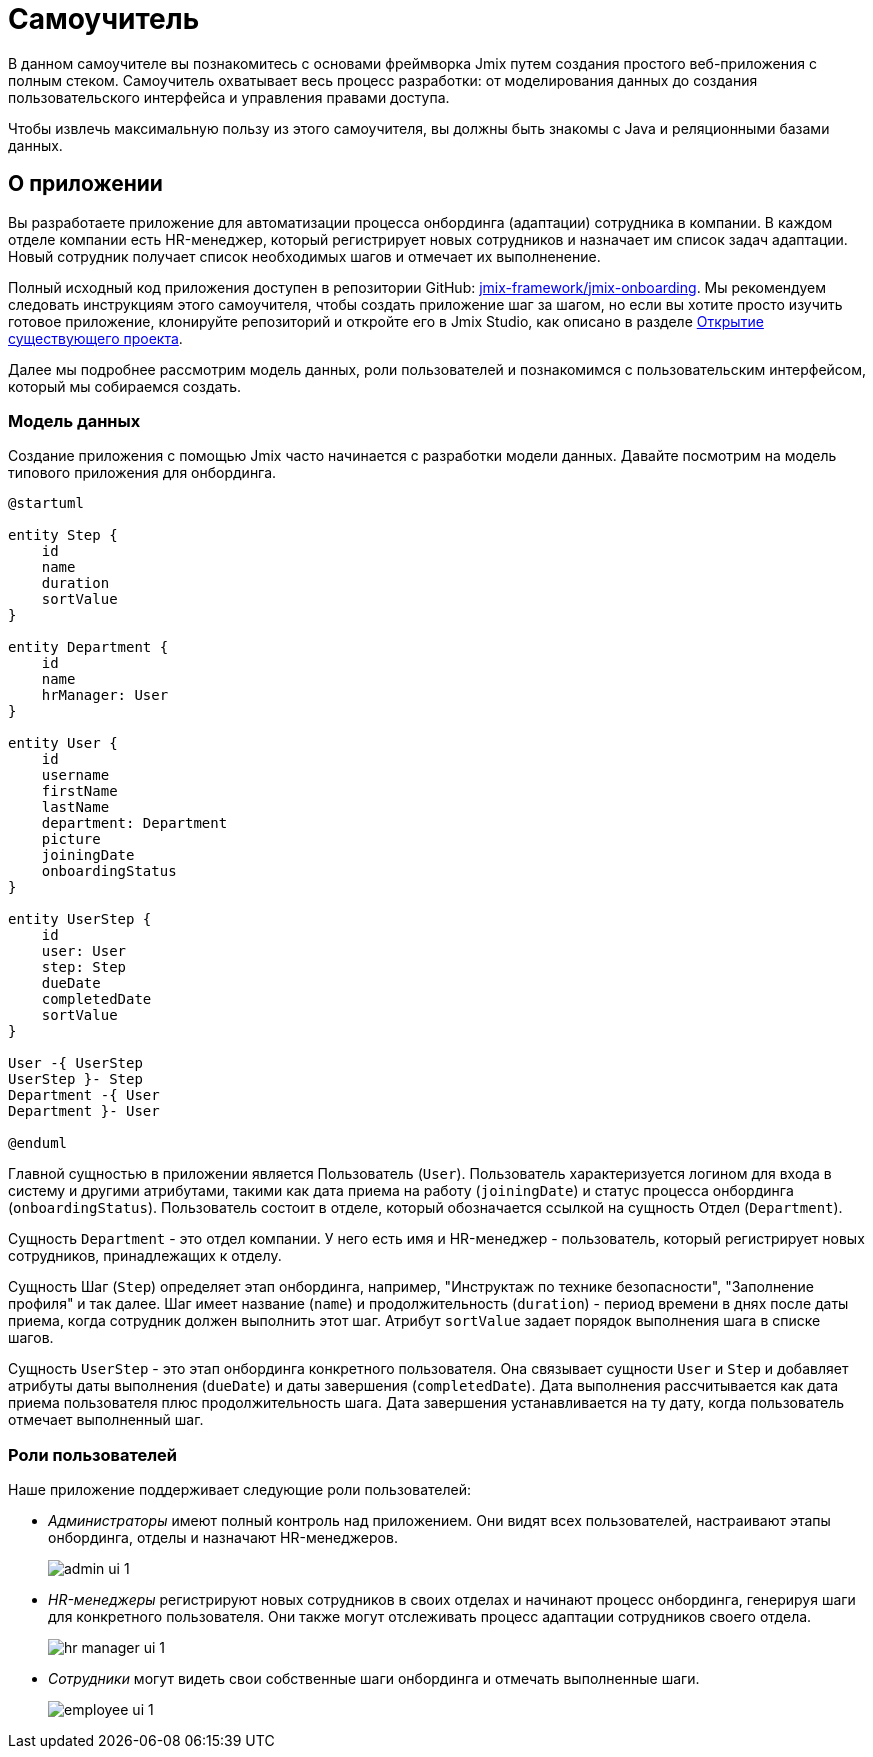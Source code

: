 = Самоучитель

В данном самоучителе вы познакомитесь с основами фреймворка Jmix путем создания простого веб-приложения с полным стеком. Самоучитель охватывает весь процесс разработки: от моделирования данных до создания пользовательского интерфейса и управления правами доступа.

Чтобы извлечь максимальную пользу из этого самоучителя, вы должны быть знакомы с Java и реляционными базами данных.

[[about-app]]
== О приложении

Вы разработаете приложение для автоматизации процесса онбординга (адаптации) сотрудника в компании. В каждом отделе компании есть HR-менеджер, который регистрирует новых сотрудников и назначает им список задач адаптации. Новый сотрудник получает список необходимых шагов и отмечает их выполненение.

Полный исходный код приложения доступен в репозитории GitHub: https://github.com/jmix-framework/jmix-onboarding[jmix-framework/jmix-onboarding^]. Мы рекомендуем следовать инструкциям этого самоучителя, чтобы создать приложение шаг за шагом, но если вы хотите просто изучить готовое приложение, клонируйте репозиторий и откройте его в Jmix Studio, как описано в разделе xref:studio:project.adoc#opening-existing-project[Открытие существующего проекта].

Далее мы подробнее рассмотрим модель данных, роли пользователей и познакомимся с пользовательским интерфейсом, который мы собираемся создать.

[[data-model]]
=== Модель данных

Создание приложения с помощью Jmix часто начинается с разработки модели данных. Давайте посмотрим на модель типового приложения для онбординга.

[plantuml]
....
@startuml

entity Step {
    id
    name
    duration
    sortValue
}

entity Department {
    id
    name
    hrManager: User
}

entity User {
    id
    username
    firstName
    lastName
    department: Department
    picture
    joiningDate
    onboardingStatus
}

entity UserStep {
    id
    user: User
    step: Step
    dueDate
    completedDate
    sortValue
}

User -{ UserStep
UserStep }- Step
Department -{ User
Department }- User

@enduml
....

Главной сущностью в приложении является Пользователь (`User`). Пользователь характеризуется логином для входа в систему и другими атрибутами, такими как дата приема на работу (`joiningDate`) и статус процесса онбординга (`onboardingStatus`). Пользователь состоит в отделе, который обозначается ссылкой на сущность Отдел (`Department`).

Сущность `Department` - это отдел компании. У него есть имя и HR-менеджер - пользователь, который регистрирует новых сотрудников, принадлежащих к отделу.

Сущность Шаг (`Step`) определяет этап онбординга, например, "Инструктаж по технике безопасности", "Заполнение профиля" и так далее. Шаг имеет название (`name`) и продолжительность (`duration`) - период времени в днях после даты приема, когда сотрудник должен выполнить этот шаг. Атрибут `sortValue` задает порядок выполнения шага в списке шагов.

Сущность `UserStep` - это этап онбординга конкретного пользователя. Она связывает сущности `User` и `Step` и добавляет атрибуты даты выполнения (`dueDate`) и даты завершения (`completedDate`). Дата выполнения рассчитывается как дата приема пользователя плюс продолжительность шага. Дата завершения устанавливается на ту дату, когда пользователь отмечает выполненный шаг.

[[user-roles]]
=== Роли пользователей

Наше приложение поддерживает следующие роли пользователей:

* _Администраторы_ имеют полный контроль над приложением. Они видят всех пользователей, настраивают этапы онбординга, отделы и назначают HR-менеджеров.
+
image::app-overview/admin-ui-1.png[align="center"]

* _HR-менеджеры_ регистрируют новых сотрудников в своих отделах и начинают процесс онбординга, генерируя шаги для конкретного пользователя. Они также могут отслеживать процесс адаптации сотрудников своего отдела.
+
image::app-overview/hr-manager-ui-1.png[align="center"]

* _Сотрудники_ могут видеть свои собственные шаги онбординга и отмечать выполненные шаги.
+
image::app-overview/employee-ui-1.png[align="center"]
